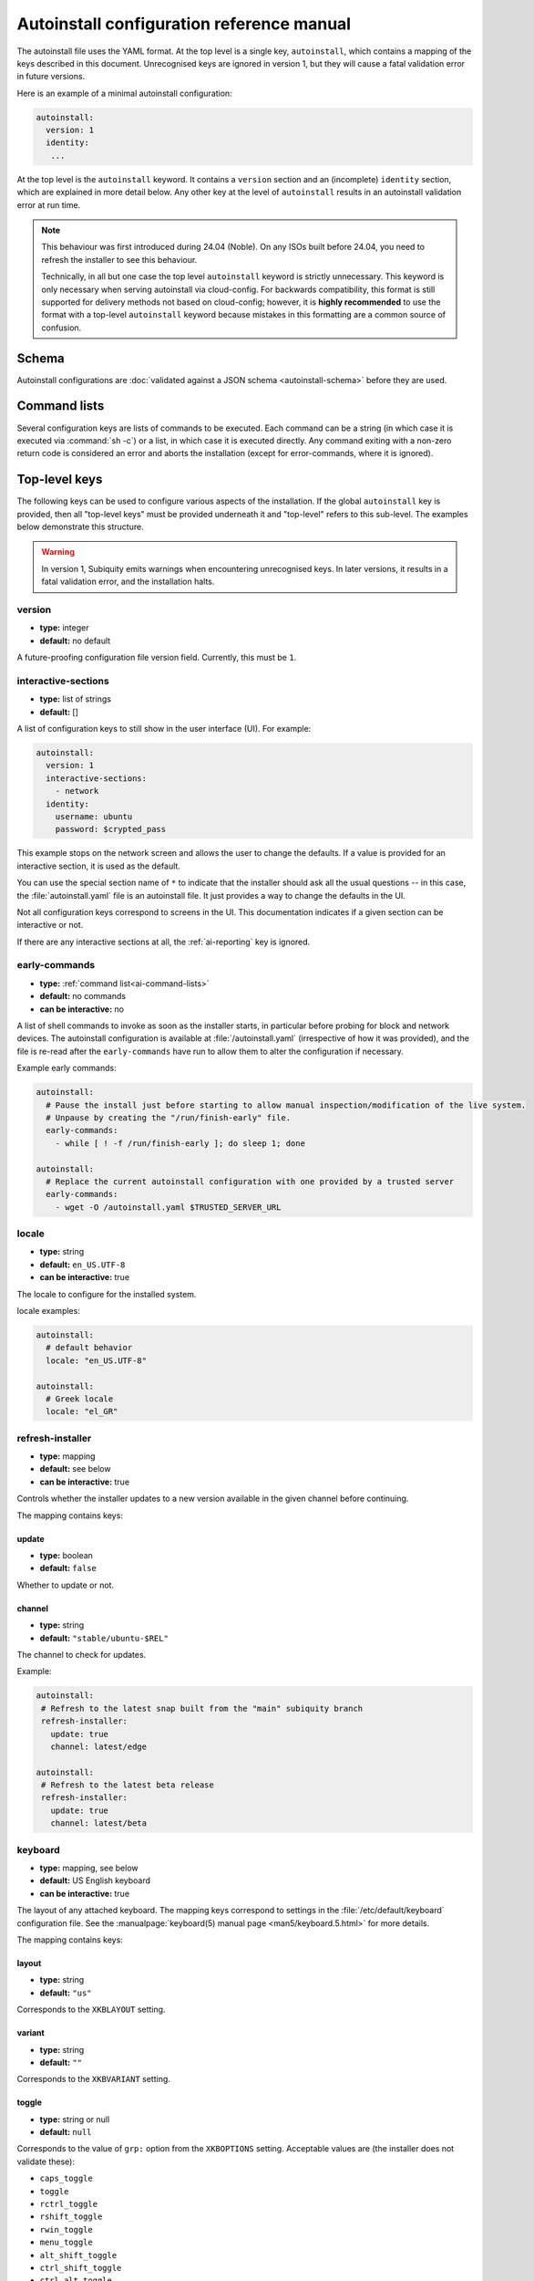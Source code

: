 .. _ai:

Autoinstall configuration reference manual
==========================================

The autoinstall file uses the YAML format. At the top level is a single key, ``autoinstall``, which contains a mapping of the keys described in this document. Unrecognised keys are ignored in version 1, but they will cause a fatal validation error in future versions.

Here is an example of a minimal autoinstall configuration:

.. code-block:: yaml

    autoinstall:
      version: 1
      identity:
       ...


At the top level is the ``autoinstall`` keyword. It contains a ``version`` section and an (incomplete) ``identity`` section, which are explained in more detail below. Any other key at the level of ``autoinstall`` results in an autoinstall validation error at run time.

.. note::

    This behaviour was first introduced during 24.04 (Noble). On any ISOs built before 24.04, you need to refresh the installer to see this behaviour.

    Technically, in all but one case the top level ``autoinstall`` keyword is strictly unnecessary. This keyword is only necessary when serving autoinstall via cloud-config. For backwards compatibility, this format is still supported for delivery methods not based on cloud-config; however, it is **highly recommended** to use the format with a top-level ``autoinstall`` keyword because mistakes in this formatting are a common source of confusion.


.. _ai-schema:

Schema
------

Autoinstall configurations are :doc:`validated against a JSON schema <autoinstall-schema>` before they are
used.

.. _ai-command-lists:

Command lists
-------------

Several configuration keys are lists of commands to be executed. Each command can be a string (in which case it is executed via :command:`sh -c`) or a list, in which case it is executed directly. Any command exiting with a non-zero return code is considered an error and aborts the installation (except for error-commands, where it is ignored).

.. _ai-top-level-keys:

Top-level keys
--------------

The following keys can be used to configure various aspects of the installation. If the global ``autoinstall`` key is provided, then all "top-level keys" must be provided underneath it and "top-level" refers to this sub-level. The examples below demonstrate this structure.

.. warning::

  In version 1, Subiquity emits warnings when encountering unrecognised keys. In later versions, it results in a fatal validation error, and the installation halts.

.. _ai-version:

version
~~~~~~~

* **type:** integer
* **default:** no default

A future-proofing configuration file version field. Currently, this must be ``1``.

.. _ai-interactive-sections:

interactive-sections
~~~~~~~~~~~~~~~~~~~~

* **type:** list of strings
* **default:** []

A list of configuration keys to still show in the user interface (UI). For example:

.. code-block:: yaml

    autoinstall:
      version: 1
      interactive-sections:
        - network
      identity:
        username: ubuntu
        password: $crypted_pass

This example stops on the network screen and allows the user to change the defaults. If a value is provided for an interactive section, it is used as the default.

You can use the special section name of ``*`` to indicate that the installer should ask all the usual questions -- in this case, the :file:`autoinstall.yaml` file is an autoinstall file. It just provides a way to change the defaults in the UI.

Not all configuration keys correspond to screens in the UI. This documentation indicates if a given section can be interactive or not.

If there are any interactive sections at all, the :ref:`ai-reporting` key is ignored.

.. _ai-early-commands:

early-commands
~~~~~~~~~~~~~~

* **type:** :ref:`command list<ai-command-lists>`
* **default:** no commands
* **can be interactive:** no

A list of shell commands to invoke as soon as the installer starts, in particular before probing for block and network devices. The autoinstall configuration is available at :file:`/autoinstall.yaml` (irrespective of how it was provided), and the file is re-read after the ``early-commands`` have run to allow them to alter the configuration if necessary.

Example early commands:

.. code-block:: yaml

   autoinstall:
     # Pause the install just before starting to allow manual inspection/modification of the live system.
     # Unpause by creating the "/run/finish-early" file.
     early-commands:
       - while [ ! -f /run/finish-early ]; do sleep 1; done

   autoinstall:
     # Replace the current autoinstall configuration with one provided by a trusted server
     early-commands:
       - wget -O /autoinstall.yaml $TRUSTED_SERVER_URL


.. _ai-locale:

locale
~~~~~~

* **type:** string
* **default:** ``en_US.UTF-8``
* **can be interactive:** true

The locale to configure for the installed system.

locale examples:

.. code-block:: yaml

   autoinstall:
     # default behavior
     locale: "en_US.UTF-8"

   autoinstall:
     # Greek locale
     locale: "el_GR"

.. _ai-refresh-installer:

refresh-installer
~~~~~~~~~~~~~~~~~

* **type:** mapping
* **default:** see below
* **can be interactive:** true

Controls whether the installer updates to a new version available in the given channel before continuing.

The mapping contains keys:

update
^^^^^^

* **type:** boolean
* **default:** ``false``

Whether to update or not.

channel
^^^^^^^

* **type:** string
* **default:** ``"stable/ubuntu-$REL"``

The channel to check for updates.

Example:

.. code-block:: yaml

  autoinstall:
   # Refresh to the latest snap built from the "main" subiquity branch
   refresh-installer:
     update: true
     channel: latest/edge

  autoinstall:
   # Refresh to the latest beta release
   refresh-installer:
     update: true
     channel: latest/beta


.. _ai-keyboard:

keyboard
~~~~~~~~

* **type:** mapping, see below
* **default:** US English keyboard
* **can be interactive:** true

The layout of any attached keyboard. The mapping keys correspond to settings in the :file:`/etc/default/keyboard` configuration file. See the :manualpage:`keyboard(5) manual page <man5/keyboard.5.html>` for more details.

The mapping contains keys:

layout
^^^^^^

* **type:** string
* **default:** ``"us"``

Corresponds to the ``XKBLAYOUT`` setting.

variant
^^^^^^^

* **type:** string
* **default:** ``""``

Corresponds to the ``XKBVARIANT`` setting.

toggle
^^^^^^

* **type:** string or null
* **default:** ``null``

Corresponds to the value of ``grp:`` option from the ``XKBOPTIONS`` setting. Acceptable values are (the installer does not validate these):

* ``caps_toggle``
* ``toggle``
* ``rctrl_toggle``
* ``rshift_toggle``
* ``rwin_toggle``
* ``menu_toggle``
* ``alt_shift_toggle``
* ``ctrl_shift_toggle``
* ``ctrl_alt_toggle``
* ``alt_caps_toggle``
* ``lctrl_lshift_toggle``
* ``lalt_toggle``
* ``lctrl_toggle``
* ``lshift_toggle``
* ``lwin_toggle``
* ``sclk_toggle``

.. warning:: The version of Subiquity released with 20.04 GA does not accept ``null`` for this field due to a bug.

keyboard examples:

.. code-block:: yaml

   autoinstall:
     # default behavior
     keyboard:
       layout: us
       variant: ""
       toggle: null

   autoinstall:
     # use Alt and Shift to toggle between default US keyboard and
     # "Greek (simple)"
     keyboard:
       layout: "us,gr"
       variant: ",simple"
       toggle: alt_shift_toggle

.. _ai-source:

source
~~~~~~

* **type:** mapping, see below
* **default:** see below
* **can be interactive:** true

search_drivers
^^^^^^^^^^^^^^

* **type:** boolean
* **default:** ``true`` (mostly, see below)

Whether the installer searches for available third-party drivers. When set to ``false``, it disables the drivers :ref:`screen and section<ai-drivers>`.

The default is ``true`` for most installations, and ``false`` when a "core boot" or "enhanced secure boot" method is selected (where third-party drivers cannot be currently installed).

id
^^

* **type:** string
* **default:** the default value as listed in install-sources

Identifier of the source to install (e.g., ``ubuntu-server-minimal``).  The correct ID to use is specific to a given installation ISO. As this ID may change over time, the canonical place to look for this information is the installation ISO itself, in the ``casper/install-sources.yaml`` file where the value to use is the ``id``.

Current values:

* Ubuntu Server:

  * minimal: ``ubuntu-server-minimal``
  * standard (default): ``ubuntu-server``

* Ubuntu Desktop:

  * minimal (default): ``ubuntu-desktop-minimal``
  * standard: ``ubuntu-desktop``

* Ubuntu Budgie:

  * minimal: ``ubuntu-budgie-desktop-minimal``
  * standard (default): ``ubuntu-budgie-desktop``

* Ubuntu Cinnamon:

  * minimal: ``ubuntucinnamon-desktop-minimal``
  * standard (default): ``ubuntucinnamon-desktop``

* Edubuntu:

  * minimal: ``edubuntu-desktop-minimal``
  * standard (default): ``edubuntu-desktop``

* Ubuntu Kylin:

  * minimal: ``ubuntukylin-desktop-minimal``
  * standard (default): ``ubuntukylin-desktop``

* Ubuntu MATE:

  * minimal: ``ubuntu-mate-desktop-minimal``
  * standard (default): ``ubuntu-mate-desktop``

* Ubuntu Studio:

  * standard (default): ``ubuntustudio-desktop``

* Xubuntu:

  * full ISO:

    * minimal: ``xubuntu-desktop-minimal``
    * standard (default): ``xubuntu-desktop``

  * minimal ISO:

    * minimal (default): ``xubuntu-desktop-minimal``

source examples:

.. code-block:: yaml

   autoinstall:
     # default behaviour
     source:
       search_drivers: true
       id: <the installation source marked as default in install-sources.yaml>

   autoinstall:
     # on the Ubuntu Server ISO, install with the minimal source
     source:
       id: ubuntu-server-minimal

   autoinstall:
     # on the Ubuntu Desktop ISO, install with the standard source
     source:
       id: ubuntu-desktop

.. _ai-network:

network
~~~~~~~

* **type:** Netplan-format mapping, see below
* **default:** DHCP on interfaces named ``eth*`` or ``en*``
* **can be interactive:** true

`Netplan-formatted <https://netplan.io/reference>`_ network configuration. This is applied during installation as well as in the installed system. The default is to interpret the configuration for the installation media, which runs DHCP version 4 on any interface with a name matching ``eth*`` or ``en*`` but then disables any interface that does not receive an address.

For example, to run DHCP version 6 on a specific network interface:

.. code-block:: yaml

    autoinstall:
      network:
        version: 2
        ethernets:
          enp0s31f6:
            dhcp6: true

Note that in the 20.04 GA release of Subiquity, the behaviour is slightly different and requires you to write this with an extra ``network:`` key:

.. code-block:: yaml

    autoinstall:
      network:
        network:
          version: 2
          ethernets:
            enp0s31f6:
              dhcp6: true

Versions later than 20.04 support this syntax, too (for compatibility). When using a newer version, use the regular syntax.

.. _ai-proxy:

proxy
~~~~~

* **type:** URL or ``null``
* **default:** no proxy
* **can be interactive:** true

The proxy to configure both during installation and for ``apt`` and ``snapd`` in the target system. This setting is currently not honoured when running the geoip lookup.

Example:

.. code-block:: yaml

    autoinstall:
      proxy: http://172.16.90.1:3128

.. _ai-apt:

apt
~~~

* **type:** mapping
* **default:** see below
* **can be interactive:** true

APT configuration, used both during the installation and once booted into the target system.

This section has historically used the same format as curtin, which is documented in the `APT Source <https://curtin.readthedocs.io/en/latest/topics/apt_source.html>`_ section of the curtin documentation. Nonetheless, some key differences with the format supported by curtin have been introduced:

- Subiquity supports an alternative format for the ``primary`` section, allowing configuration of a list of candidate primary mirrors. During installation, Subiquity automatically tests the specified mirrors and selects the first one that appears usable. This new behaviour is only activated when the ``primary`` section is wrapped in the ``mirror-selection`` section.

- The ``fallback`` key controls what Subiquity does when no primary mirror is usable.

- The ``geoip`` key controls whether to perform IP-based geolocation to determine the correct country mirror.


All other sections behave as defined in curtin. See the curtin `documentation <https://curtin.readthedocs.io/en/latest/topics/apt_source.html#common-snippets>`_ and its `example apt configurations <https://git.launchpad.net/curtin/tree/examples/apt-source.yaml>`_ for usage examples of these sections, such as how to add a PPA using the ``sources`` section.

The default apt configuration in Subiquity is equivalent to:

.. code-block:: yaml

    autoinstall:
      apt:
        preserve_sources_list: false
        mirror-selection:
          primary:
            - country-mirror
            - uri: "http://archive.ubuntu.com/ubuntu"
              arches: [i386, amd64]
            - uri: "http://ports.ubuntu.com/ubuntu-ports"
              arches: [s390x, arm64, armhf, powerpc, ppc64el, riscv64]
        fallback: abort
        geoip: true

mirror-selection
^^^^^^^^^^^^^^^^

If the ``primary`` section is contained within the ``mirror-selection`` section, the automatic mirror selection is enabled. This is the default in new installations.

primary (when placed inside the ``mirror-selection`` section)
+++++++++++++++++++++++++++++++++++++++++++++++++++++++++++++

* **type:** custom, see below

In the new format, the ``primary`` section expects a list of mirrors, which can be expressed in two different ways:

* The special ``country-mirror`` value
* A mapping with the following keys:

  * ``uri`` (Required): The URI of the mirror to use, e.g., ``http://fr.archive.ubuntu.com/ubuntu``.
  * ``arches`` (Optional): A list of architectures supported by the mirror. By default, this list contains the current CPU architecture.

The URI for the archive mirror does not have to be a country mirror, although it may be the most convenient, and can take the URL of any valid Ubuntu mirror. A list of all registered archive mirrors can be found on `Launchpad <https://launchpad.net/ubuntu/+archivemirrors>`_.

Examples:

.. code-block:: yaml

  # Use the first custom mirror that works. Do not restrict to specific architectures.
  autoinstall:
    apt:
      mirror-selection:
        primary:
          - uri: "http://mirror1.internal/ubuntu"
          - uri: "http://mirror2.internal/ubuntu"

  # Use one mirror for amd64 and another for i386.
  autoinstall:
    apt:
      mirror-selection:
        primary:
          - uri: "http://jp.archive.ubuntu.com/ubuntu"
            arches: [amd64]
          - uri: "http://tw.archive.ubuntu.com/ubuntu"
            arches: [i386]

fallback
^^^^^^^^

* **type:** string (enumeration)
* **default:** ``offline-install``

Controls what Subiquity does when no primary mirror is usable. Supported values are:

* ``abort``: abort the installation
* ``offline-install``: revert to an offline installation
* ``continue-anyway``: attempt to install the system anyway (not recommended; the installation fails)

Examples:

.. code-block:: yaml

    # Only install from the primary archive and abort the installation if mirror validation fails.
    autoinstall:
      apt:
        mirror-selection:
          primary:
            - uri: "http://archive.ubuntu.com/ubuntu"
        fallback: abort

    # Only install from the German country mirror and continue with an offline install if mirror validation fails.
    autoinstall:
      apt:
        mirror-selection:
          primary:
            - uri: "http://de.archive.ubuntu.com/ubuntu"
        fallback: offline-install

geoip
^^^^^

* **type:** boolean
* **default:** ``true``

If ``geoip`` is set to ``true`` and one of the candidate primary mirrors has the special value ``country-mirror``, a request is made to ``https://geoip.ubuntu.com/lookup``. Subiquity then sets the mirror URI to ``http://CC.archive.ubuntu.com/ubuntu`` where ``CC`` is the country code returned by the lookup. If this section is not interactive, the request expires after 10 seconds.

If the legacy behaviour (i.e., without mirror-selection) is in use, the geolocation request is made if the mirror to be used is the default, and its URI is replaced by the proper country mirror URI.

Examples:

.. code-block:: yaml

    # Use the automatically determined country mirror first, followed by an explicit backup mirror.
    autoinstall:
      apt:
        mirror-selection:
          primary:
            - country-mirror
            - uri: http://dk.archive.ubuntu.com/ubuntu
        geoip: true

    # Disable automatic country mirror detection (i.e. only use http://archive.ubuntu.com/ubuntu)
    autoinstall:
      apt:
        geoip: false


.. _ai-storage:

storage
~~~~~~~

* **type:** mapping, see below
* **default:** use the ``lvm`` layout on single-disk systems; there is no default for multiple-disk systems
* **can be interactive:** true

Storage configuration is a complex topic, and the description of the desired configuration in the autoinstall file can also be complex. The installer supports "layouts"; simple ways of expressing common configurations.

Supported layouts
^^^^^^^^^^^^^^^^^

The three supported layouts at the time of writing are ``lvm``, ``direct`` and ``zfs``.

.. code-block:: yaml

    autoinstall:
      storage:
        layout:
          name: lvm
      storage:
        layout:
          name: direct
      storage:
        layout:
          name: zfs


By default, these layouts install to the largest disk in a system, but you can supply a match spec (see below) to indicate which disk to use:

.. code-block:: yaml

    autoinstall:
      storage:
        layout:
          name: lvm
          match:
            serial: CT*
      storage:
        layout:
          name: direct
          match:
            ssd: true

.. note:: Match spec -- using ``match: {}`` matches an arbitrary disk.

When using the ``lvm`` layout, LUKS encryption can be enabled by supplying a password.

.. code-block:: yaml

    autoinstall:
      storage:
        layout:
          name: lvm
          password: LUKS_PASSPHRASE

The default is to use the ``lvm`` layout.

Additionally, TPM-backed encryption can be enabled by using the ``hybrid`` layout with ``encrypted`` set to yes.

.. code-block:: yaml

    autoinstall:
      storage:
        layout:
          name: hybrid
          encrypted: yes

Sizing-policy
^^^^^^^^^^^^^

The ``lvm`` layout, by default, attempts to leave room for snapshots and further expansion. A sizing-policy key may be supplied to control this behaviour.

* **type:** string (enumeration)
* **default:** scaled

Supported values are:

* ``scaled``: Adjust space allocated to the root logical volume (LV) based on space available to the volume group (VG).
* ``all``: Allocate all remaining VG space to the root LV.

The scaling system uses the following rules:

* Less than 10 GiB: use all remaining space for the root file system
* Between 10--20 GiB: 10 GiB root file system
* Between 20--200 GiB: use half of the remaining space for the root file system
* Greater than 200 GiB: 100 GiB root file system

Example with no size scaling and a passphrase:

.. code-block:: yaml

    autoinstall:
      storage:
        layout:
          name: lvm
          sizing-policy: all
          password: LUKS_PASSPHRASE

Reset Partition
^^^^^^^^^^^^^^^

``reset-partition`` is used for creating a Reset Partition, which is a FAT32 file system containing the entire content of the installer image, so that the user can start the installer from GRUB or EFI without using the installation media. This option is useful for OEM system provisioning.

By default, the size of a Reset Partition is roughly 1.1x the used file system size of the installation media.

An example to enable Reset Partition:

.. code-block:: yaml

    autoinstall:
      storage:
        layout:
          name: direct
          reset-partition: true

The size of the reset partition can also be fixed to a specified size.  This is an example to fix Reset Partition to 12 GiB:

.. code-block:: yaml

    autoinstall:
      storage:
        layout:
          name: direct
          reset-partition: 12G

The installer can also install Reset Partition without installing the system.  To do this, set ``reset-partition-only`` to ``true``:

.. code-block:: yaml

    autoinstall:
      storage:
        layout:
          name: direct
          reset-partition: true
          reset-partition-only: true

Action-based configuration
^^^^^^^^^^^^^^^^^^^^^^^^^^

For full flexibility, the installer allows storage configuration to be done using a syntax that is a superset of that supported by curtin, as described in the `Storage <https://curtin.readthedocs.io/en/latest/topics/storage.html>`_ section of the curtin documentation.

If the ``layout`` feature is used to configure the disks, the ``config`` section is not used.

The list of actions can be added under the ``config`` key, and the `grub <https://curtin.readthedocs.io/en/latest/topics/config.html#grub>`_ and `swap <https://curtin.readthedocs.io/en/latest/topics/config.html#swap>`_
curtin configuration items can also be included here.

An example storage section:

.. code-block:: yaml

    autoinstall:
      storage:
        swap:
          size: 0
        config:
          - type: disk
            id: disk0
            serial: ADATA_SX8200PNP_XXXXXXXXXXX
          - type: partition
            ...

The extensions to the curtin syntax allow for disk selection and partition or logical-volume sizing.

Disk selection extensions
^^^^^^^^^^^^^^^^^^^^^^^^^

Curtin supported identifying disks by serial numbers (e.g. ``Crucial_CT512MX100SSD1_14250C57FECE``) or by path (e.g. ``/dev/sdc``), and the server installer supports this, too. The installer additionally supports a "match spec" on a disk action, which provides for more flexible matching.

The actions in the storage configuration are processed in the order they are in the autoinstall file. Any disk action is assigned a matching disk -- chosen arbitrarily from the set of unassigned disks if there is more than one, and causing the installation to fail if there is no unassigned matching disk.

A match spec supports the following keys:

* ``model: value``: matches a disk where ``ID_MODEL=value`` in udev, supporting globbing

* ``vendor: value``: matches a disk where ``ID_VENDOR=value`` in udev, supporting globbing

* ``path: value``: matches a disk based on path (e.g. ``/dev/sdc``), supporting globbing (the globbing support distinguishes this from specifying ``path: value`` directly in the disk action)

* ``id_path: value``: matches a disk where ``ID_PATH=value`` in udev, supporting globbing

* ``devpath: value``: matches a disk where ``DEVPATH=value`` in udev, supporting globbing

* ``serial: value``: matches a disk where ``ID_SERIAL=value`` in udev, supporting globbing (the globbing support distinguishes this from specifying ``serial: value`` directly in the disk action)

* ``ssd: true|false``: matches a disk that is or is not an SSD (as opposed to a rotating drive)

* ``size: largest|smallest``: take the largest or smallest disk rather than an arbitrary one if there are multiple matches (support for ``smallest`` added in version 20.06.1)

A special sort of key is ``install-media: true``, which takes the disk the installer was loaded from (the ``ssd`` and ``size`` selectors never return this disk). If installing to the installation media, be careful to not overwrite the installer itself.

For example, to match an arbitrary disk:

.. code-block:: yaml

   - type: disk
     id: disk0

To match the largest SSD:

.. code-block:: yaml

   - type: disk
     id: big-fast-disk
     match:
       ssd: true
       size: largest

To match a Seagate drive:

.. code-block:: yaml

   - type: disk
     id: data-disk
     match:
       model: Seagate

As of Subiquity 24.08.1, match specs may optionally be specified in an ordered
list, and will use the first match spec that matches one or more unused disks:

.. code-block:: yaml

   # attempt first to match by serial, then by path
   - type: disk
     id: data-disk
     match:
       - serial: Foodisk_1TB_ABC123_1
       - path: /dev/nvme0n1

Partition/logical volume extensions
^^^^^^^^^^^^^^^^^^^^^^^^^^^^^^^^^^^

The size of a partition or logical volume in curtin is specified as a number of bytes. The autoinstall configuration is more flexible:

* You can specify the size using the ``1G``, ``512M`` syntax supported in the installer UI.

* You can specify the size as a percentage of the containing disk (or RAID), e.g. ``50%``.

* For the last partition specified for a particular device, you can specify the size as ``-1`` to indicate that the partition should fill the remaining space.

.. code-block:: yaml

   - type: partition
     id: boot-partition
     device: root-disk
     size: 10%
   - type: partition
     id: root-partition
     size: 20G
   - type: partition
     id: data-partition
     device: root-disk
     size: -1

.. _ai-identity:

identity
~~~~~~~~

* **type:** mapping, see below
* **default:** no default
* **can be interactive:** true

Configure the initial user for the system. This is the only configuration key that must be present (unless the :ref:`user-data section <ai-user-data>` is present, in which case it is optional).

A mapping that can contain keys, all of which take string values:

realname
^^^^^^^^

The real name for the user. This field is optional.

username
^^^^^^^^

The user name to create.

hostname
^^^^^^^^

The hostname for the system.

password
^^^^^^^^

The password for the new user, encrypted. This is required for use with ``sudo``, even if SSH access is configured.

The encrypted password string must conform to what the ``passwd`` command requires. See the :manualpage:`passwd(1) manual page <man1/passwd.1.html>` for details. Quote the password hash to ensure correct treatment of any special characters.

Several tools can generate the encrypted password, such as ``mkpasswd`` from the ``whois`` package, or ``openssl passwd``.

Example:

.. _ai-identity-example:

.. code-block:: yaml

    autoinstall:
      identity:
        realname: 'Ubuntu User'
        username: ubuntu
        password: '$6$wdAcoXrU039hKYPd$508Qvbe7ObUnxoj15DRCkzC3qO7edjH0VV7BPNRDYK4QR8ofJaEEF2heacn0QgD.f8pO8SNp83XNdWG6tocBM1'
        hostname: ubuntu

.. _ai-active-directory:

active-directory
~~~~~~~~~~~~~~~~

* **type:** mapping, see below
* **default:** no default
* **can be interactive:** true

Accepts data required to join the target system in an Active Directory domain.

A mapping that can contain keys, all of which take string values:

admin-name
^^^^^^^^^^

A domain account name with the privilege to perform the join operation. The account password is requested during run time.

domain-name
^^^^^^^^^^^

The Active Directory domain to join.

Example:

.. code-block:: yaml

   autoinstall:
     active-directory:
       # Join the Active Directory domain as user "$ubuntu"
       admin-name: $ubuntu
       domain-name: ad.ubuntu.com

.. _ai-ubuntu-pro:

ubuntu-pro
~~~~~~~~~~

* **type:** mapping, see below
* **default:** see below
* **can be interactive:** true

token
^^^^^

* **type:** string
* **default:** no token

A contract token to attach to an existing Ubuntu Pro subscription.

Example:

.. code-block:: yaml

   autoinstall:
     ubuntu-pro:
       # Enable Ubuntu-Pro using a contract token
       # Note that the example below is an invalid contract token.
       token: C1NWcZTHLteJXGVMM6YhvHDpGrhyy7

.. _ai-ssh:

ssh
~~~

* **type:** mapping, see below
* **default:** see below
* **can be interactive:** true

Configure SSH for the installed system. A mapping that can contain the following keys:

install-server
^^^^^^^^^^^^^^

* **type:** boolean
* **default:** ``false``

Whether to install the OpenSSH server in the target system. Note that Desktop installation ISOs do not include ``openssh-server``, so installations of Desktop require Ubuntu archive access for ``install-server`` to be successful.

authorized-keys
^^^^^^^^^^^^^^^

* **type:** list of strings
* **default:** ``[]``

A list of SSH public keys to install in the initial user account.

allow-pw
^^^^^^^^

* **type:** boolean
* **default:** ``true`` if ``authorized_keys`` is empty, ``false`` otherwise

``ssh`` examples:

.. code-block:: yaml

   autoinstall:
     # default behaviour
     ssh:
       install-server: false
       authorized-keys: []
       allow-pw: true

   autoinstall:
     # recommended configuration when openssh-server is desired
     ssh:
       install-server: true
       authorized-keys:
         # replace with the contents of the public key(s) as generated by
         # ssh-keygen or similar tools
         - ssh-ed25519 AAAAC3NzaC..6O8tvZobj user@host
       allow-pw: false

   autoinstall:
     # configuration for password access
     ssh:
       install-server: true
       allow-pw: true

.. _ai-codecs:

codecs
~~~~~~

* **type:** mapping, see below
* **default:** see below
* **can be interactive:** no

Configure whether common restricted packages (including codecs) from the multiverse repository are to be installed.

install
^^^^^^^

* **type:** boolean
* **default:** ``false``

Whether to install the ``ubuntu-restricted-addons`` package.

Examples:

.. code-block:: yaml

   autoinstall:
     # default behaviour
     codecs:
       install: false

   autoinstall:
     # install codecs, which currently means installing the
     # ubuntu-restricted-addons package
     codecs:
       install: true

.. _ai-drivers:

drivers
~~~~~~~

* **type:** mapping, see below
* **default:** see below
* **can be interactive:** true

install
^^^^^^^

* **type:** boolean
* **default:** ``false``

Whether to install the available third-party drivers.

Examples:

.. code-block:: yaml

   autoinstall:
     # default behaviour
     drivers:
       install: false

   autoinstall:
     # install drivers as suggested by `ubuntu-drivers`.
     drivers:
       install: true

.. _ai-oem:

oem
~~~

* **type:** mapping, see below
* **default:** see below
* **can be interactive:** no

install
^^^^^^^

* **type:** boolean or string (special value ``auto``)
* **default:**: ``auto``

Whether to install the available OEM meta-packages. The special value ``auto`` -- which is the default -- enables the installation on Ubuntu Desktop but not on Ubuntu Server. This option has no effect on core boot classic.

As installing an OEM meta-package can result in installing a certain kernel, specifying both a kernel with :ref:`ai-kernel` and also specifying ``oem.install: true`` may lead to an install failure due to conflicting kernel requirements.  When using oem.install, it is recommended to not specify a kernel.

Examples:

.. code-block:: yaml

   autoinstall:
     # default behaviour
     oem:
       install: auto

   autoinstall:
     # Install OEM meta-packages as suggested by ubuntu-drivers.
     # On some hardware, this changes what kernel is installed.
     oem:
       install: true

   autoinstall:
     # Disable OEM meta-package automatic installation, even if suggested to do
     # so by ubuntu-drivers
     oem:
       install: false

.. _ai-snaps:

snaps
~~~~~

* **type:** list
* **default:** install no extra snaps
* **can be interactive:** true

A list of snaps to install. Each snap is represented as a mapping with a required ``name`` and an optional ``channel`` (default is ``stable``) and classic (default is ``false``) keys. For example:

.. code-block:: yaml

    autoinstall:
      snaps:
        - name: etcd
          channel: edge
          classic: false

.. _ai-debconf-selections:

debconf-selections
~~~~~~~~~~~~~~~~~~

* **type:** string
* **default:** no configuration
* **can be interactive:** no

The installer updates the target with debconf ``set-selection`` values. Users need to be familiar with the options of the ``debconf`` package.

Example:

.. code-block:: yaml

   autoinstall:
     # Disable SSH root login and start the ufw firewall automatically
     debconf-selections: |
       openssh-server openssh-server/permit-root-login boolean false
       ufw ufw/enable boolean true

.. _ai-packages:

packages
~~~~~~~~

* **type:** list
* **default:** no packages
* **can be interactive:** no

A list of packages to install into the target system. Specifically, a list of strings to pass to the :command:`apt-get install` command. Therefore, this includes things such as task selection (``dns-server^``) and installing particular versions of a package (``my-package=1-1``).

Example:

.. code-block:: yaml

  autoinstall:
    packages:
      # Install ipython3 and git, and ensure they are marked as manually
      # installed.
      - ipython3
      - git

.. _ai-kernel:

kernel
~~~~~~

* **type:** mapping (mutually exclusive), see below
* **default:** default kernel
* **can be interactive:** no

Which kernel gets installed. Either the name of the package or the name of the flavour must be specified.

The exact default kernel is ISO build specific, but generally the ``generic`` flavour is installed for Server and the ``hwe`` flavour is installed for Desktop.

package
^^^^^^^

**type:** string

The name of the package, e.g., ``linux-image-5.13.0-40-generic``.

flavor
^^^^^^

* **type:** string

The ``flavor`` of the kernel, e.g., ``generic`` or ``hwe``.

Example:

.. code-block:: yaml

   autoinstall:
      # Install a specific kernel package.
      kernel:
        package: linux-image-5.13.0-40-generic

   autoinstall:
      # Install a particular kernel flavour.
      kernel:
        flavour: hwe

.. _ai-timezone:

timezone
~~~~~~~~

* **type:** string
* **default:** no timezone
* **can be interactive:** no

The timezone to configure on the system.

timezone examples:

.. code-block:: yaml

   autoinstall:
      # Default behaviour
      timezone: "Etc/UTC"

   autoinstall:
      # Configure explicitly
      timezone: "Europe/London"

.. _ai-updates:

updates
~~~~~~~

* **type:** string (enumeration)
* **default:** ``security``
* **can be interactive:** no

The type of updates that will be downloaded and installed after the system installation, and before rebooting into the target system. Supported values are:

* ``security``: download and install updates from the ``-security`` pocket.
* ``all``: also download and install updates from the ``-updates`` pocket.

Examples:

.. code-block:: yaml

   autoinstall:
     # default behaviour.  Updates from the security pocket are installed.
     updates: security

   autoinstall:
     # Updates from both the security and updates pockets are installed.
     updates: all

.. _ai-shutdown:

shutdown
~~~~~~~~

* **type:** string (enumeration)
* **default:** ``reboot``
* **can be interactive:** no

Request the system to power off or reboot automatically after the installation has finished. Supported values are:

* ``reboot``
* ``poweroff``

shutdown examples:

.. code-block:: yaml

   autoinstall:
     # default behaviour
     shutdown: reboot

   autoinstall:
     # shutdown instead of reboot
     shutdown: poweroff

.. _ai-late-commands:

late-commands
~~~~~~~~~~~~~

* **type:** :ref:`command list<ai-command-lists>`
* **default:** no commands
* **can be interactive:** no

Shell commands to run after the installation has completed successfully and any updates and packages installed, just before the system reboots. The commands are run in the installer environment with the installed system mounted at ``/target``. You can run ``curtin in-target -- $shell_command`` (with the version of Subiquity
released with 20.04 GA, you need to specify this as ``curtin in-target --target=/target -- $shell_command``) to run in the target system (similar to how plain ``in-target`` can be used in ``d-i preseed/late_command``).


Example late commands:

.. code-block:: yaml

   autoinstall:
     # Pause the install just before finishing to allow manual inspection/modification.
     # Unpause by creating the "/run/finish-late" file.
     late-commands:
       - while [ ! -f /run/finish-late ]; do sleep 1; done

   autoinstall:
     # Install additional packages on the target system and run some custom scripts.
     late-commands:
       - curtin in-target -- apt-get update
       - curtin in-target -- apt-get install -y curl vim
       - curtin in-target -- curl -o /tmp/my-script.sh $script_url
       - curtin in-target -- /bin/sh /tmp/my-script.sh

.. _ai-error-commands:

error-commands
~~~~~~~~~~~~~~

* **type:** :ref:`command list<ai-command-lists>`
* **default:** no commands
* **can be interactive:** no

Shell commands to run after the installation has failed. They are run in the installer environment, and the target system (or as much of it as the installer managed to configure) is mounted at ``/target``. Logs will be available in :file:`/var/log/installer` in the live session.

.. code-block:: yaml

   autoinstall:
     # Collect all of the logs in /var/log/installer
     # Collect the live system journal too
     error-commands:
       - tar -czf /installer-logs.tar.gz /var/log/installer/
       - journalctl -b > /installer-journal.log

.. _ai-reporting:

reporting
~~~~~~~~~

* **type:** mapping
* **default:** ``type: print`` (which causes output on ``tty1`` and any configured serial consoles)
* **can be interactive:** no

The installer supports reporting progress to a variety of destinations. Note that this section is ignored if there are any :ref:`interactive sections <ai-interactive-sections>`; it only applies to fully automated installations.

The configuration is similar to that used by curtin. See the `Reporting <https://curtin.readthedocs.io/en/latest/topics/reporting.html>`_ section of the curtin documentation.

Each key in the ``reporting`` mapping in the configuration defines a destination where the ``type`` sub-key is one of:

* ``print``: print progress information on ``tty1`` and any configured serial console. There is no other configuration.
* ``rsyslog``: report progress via rsyslog. The ``destination`` key specifies where to send output. (The rsyslog reporter does not yet exist.)
* ``webhook``: report progress by sending JSON reports to a URL using POST requests. Accepts the same `configuration as curtin <https://curtin.readthedocs.io/en/latest/topics/reporting.html#webhook-reporter>`_.
* ``none``: do not report progress. Only useful to inhibit the default output.

Reporting examples:

The default configuration is:

.. code-block:: yaml

   autoinstall:
     reporting:
       builtin:
         type: print

Report to rsyslog:

.. code-block:: yaml

   autoinstall:
     reporting:
       central:
         type: rsyslog
         destination: "@192.168.0.1"


Suppress the default output:

.. code-block:: yaml

   autoinstall:
     reporting:
       builtin:
         type: none

Report to a curtin-style webhook:

.. code-block:: yaml

   autoinstall:
     reporting:
       hook:
         type: webhook
         endpoint: http://example.com/endpoint/path
         consumer_key: "ck_value"
         consumer_secret: "cs_value"
         token_key: "tk_value"
         token_secret: "tk_secret"
         level: INFO

.. _ai-user-data:

user-data
~~~~~~~~~

* **type:** mapping
* **default:** ``{}``
* **can be interactive:** no

Provide cloud-init user data, which will be merged with the user data the installer produces. If you supply this, you don't need to supply an :ref:`identity section <ai-identity>` (in that case, ensure you can log in to the installed system). For more details on cloud-init user-data, see :doc:`cloud-init:reference/examples`.

The following example provides user-data which is approximately equivalent to what is generated by the configuration in the :ref:`identity section example<ai-identity-example>`:

.. code-block:: yaml

  autoinstall:
    user-data:
       users:
         - name: ubuntu
           gecos: 'Ubuntu User'
           passwd: '$6$wdAcoXrU039hKYPd$508Qvbe7ObUnxoj15DRCkzC3qO7edjH0VV7BPNRDYK4QR8ofJaEEF2heacn0QgD.f8pO8SNp83XNdWG6tocBM1'
           groups: adm, cdrom, dip, lxd, plugdev, sudo
           shell: /bin/bash
           lock_passwd: False
